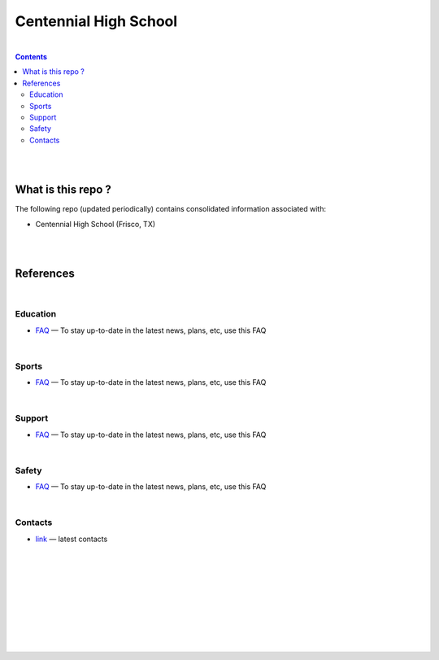 

Centennial High School
##########################


|


.. contents::



|
|


What is this repo ? 
====================


The following repo (updated periodically) contains consolidated information associated with: 

* Centennial High School (Frisco, TX)



|
|



References
============





|







Education
-------------

* `FAQ <https://www.friscoisd.org/departments/covid-19/coronavirus>`_
  — To stay up-to-date in the latest news, plans, etc, use this FAQ






|





Sports 
-------------

* `FAQ <https://www.friscoisd.org/departments/covid-19/coronavirus>`_
  — To stay up-to-date in the latest news, plans, etc, use this FAQ



|




Support  
-------------------



* `FAQ <https://www.friscoisd.org/departments/covid-19/coronavirus>`_
  — To stay up-to-date in the latest news, plans, etc, use this FAQ




|




Safety 
-------------------


* `FAQ <https://www.friscoisd.org/departments/covid-19/coronavirus>`_
  — To stay up-to-date in the latest news, plans, etc, use this FAQ




|




Contacts  
-------------

* `link <https://www.friscoisd.org/departments/covid-19/coronavirus>`_
  — latest contacts 






























|
|
|
|
|
|
|
|
|



